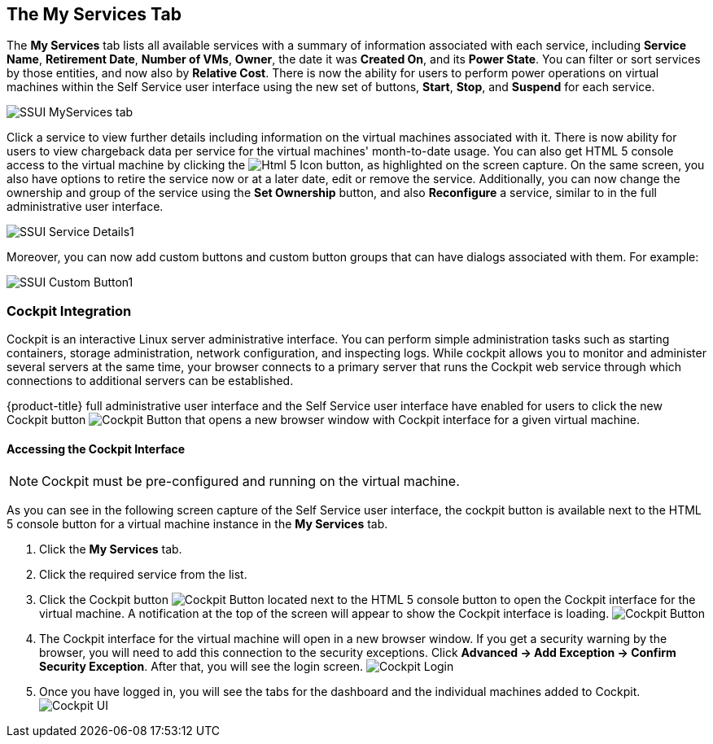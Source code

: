 [[my-services-tab]]

== The My Services Tab

The *My Services* tab lists all available services with a summary of information associated with each service, including *Service Name*, *Retirement Date*, *Number of VMs*, *Owner*, the date it was *Created On*, and its *Power State*. You can filter or sort services by those entities, and now also by *Relative Cost*. There is now the ability for users to perform power operations on virtual machines within the Self Service user interface using the new set of buttons, *Start*, *Stop*, and *Suspend* for each service.  

image:SSUI_MyServices_tab.png[]

Click a service to view further details including information on the virtual machines associated with it. There is now ability for users to view chargeback data per service for the virtual machines' month-to-date usage. You can also get HTML 5 console access to the virtual machine by clicking the image:SSUI_html5_icon.png[Html 5 Icon] button, as highlighted on the screen capture. On the same screen, you also have options to retire the service now or at a later date, edit or remove the service. Additionally, you can now change the ownership and group of the service using the *Set Ownership* button, and also *Reconfigure* a service, similar to in the full administrative user interface. 

image:SSUI_Service_Details1.png[]

Moreover, you can now add custom buttons and custom button groups that can have dialogs associated with them. For example:

image:SSUI_Custom_Button1.png[]

=== Cockpit Integration

Cockpit is an interactive Linux server administrative interface. You can perform simple administration tasks such as starting containers, storage administration, network configuration, and inspecting logs. While cockpit allows you to monitor and administer several servers at the same time, your browser connects to a primary server that runs the Cockpit web service through which connections to additional servers can be established.

{product-title} full administrative user interface and the Self Service user interface have enabled for users to click the new Cockpit button image:SSUI_Cockpit-Button.png[Cockpit Button] that opens a new browser window with Cockpit interface for a given virtual machine. 

==== Accessing the Cockpit Interface

[NOTE]
====
Cockpit must be pre-configured and running on the virtual machine. 
====

As you can see in the following screen capture of the Self Service user interface, the cockpit button is available next to the HTML 5 console button for a virtual machine instance in the *My Services* tab. 

. Click the *My Services* tab.
. Click the required service from the list.
. Click the Cockpit button image:SSUI_Cockpit-Button.png[Cockpit Button] located next to the HTML 5 console button to open the Cockpit interface for the virtual machine. A notification at the top of the screen will appear to show the Cockpit interface is loading. 
image:SSUI_Click-Cockpit-Button.png[Cockpit Button]
. The Cockpit interface for the virtual machine will open in a new browser window. If you get a security warning by the browser, you will need to add this connection to the security exceptions. Click *Advanced → Add Exception → Confirm Security Exception*. After that, you will see the login screen.
image:Cockpit_Login.png[Cockpit Login]
. Once you have logged in, you will see the tabs for the dashboard and the individual machines added to Cockpit. 
image:Cockpit_UI.png[Cockpit UI]
